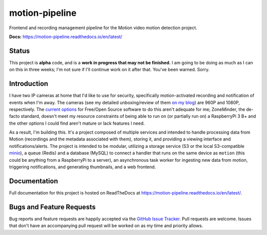 motion-pipeline
===============

.. image:: https://img.shields.io/pypi/v/python-package-skeleton.svg?maxAge=2592000
   :target: https://pypi.python.org/pypi/python-package-skeleton
   :alt: pypi version

.. image:: http://www.repostatus.org/badges/latest/wip.svg
   :alt: Project Status: WIP – Initial development is in progress, but there has not yet been a stable, usable release suitable for the public.
   :target: http://www.repostatus.org/#wip

Frontend and recording management pipeline for the Motion video motion detection project.

**Docs:** `https://motion-pipeline.readthedocs.io/en/latest/ <https://motion-pipeline.readthedocs.io/en/latest/>`_

Status
------

This project is **alpha** code, and is a **work in progress that may not be finished.** I am going to be doing as much as I can on this in three weeks; I'm not sure if I'll continue work on it after that. You've been warned. Sorry.

Introduction
------------

I have two IP cameras at home that I'd like to use for security, specifically motion-activated recording and notification of events when I'm away. The cameras (see my detailed unboxing/review of them `on my blog <https://blog.jasonantman.com/2018/05/amcrest-ip-camera-first-impressions/>`_) are 960P and 1080P, respectively. The `current options <https://blog.jasonantman.com/2018/05/linux-surveillance-camera-software-evaluation/>`_ for Free/Open Source software to do this aren't adequate for me; ZoneMinder, the de-facto standard, doesn't meet my resource constraints of being able to run on (or partially run on) a RaspberryPi 3 B+ and the other options I could find aren't mature or lack features I need.

As a result, I'm building this. It's a project composed of multiple services and intended to handle processing data from Motion (recordings and the metadata associated with them), storing it, and providing a viewing interface and notifications/alerts. The project is intended to be modular, utilizing a storage service (S3 or the local S3-compatible `minio <https://www.minio.io/>`_), a queue (Redis) and a database (MySQL) to connect a handler that runs on the same device as ``motion`` (this could be anything from a RaspberryPi to a server), an asynchronous task worker for ingesting new data from motion, triggering notifications, and generating thumbnails, and a web frontend.

Documentation
-------------

Full documentation for this project is hosted on ReadTheDocs at `https://motion-pipeline.readthedocs.io/en/latest/ <https://motion-pipeline.readthedocs.io/en/latest/>`_.

Bugs and Feature Requests
-------------------------

Bug reports and feature requests are happily accepted via the `GitHub Issue Tracker <https://github.com/jantman/python-package-skeleton/issues>`_. Pull requests are
welcome. Issues that don't have an accompanying pull request will be worked on
as my time and priority allows.
